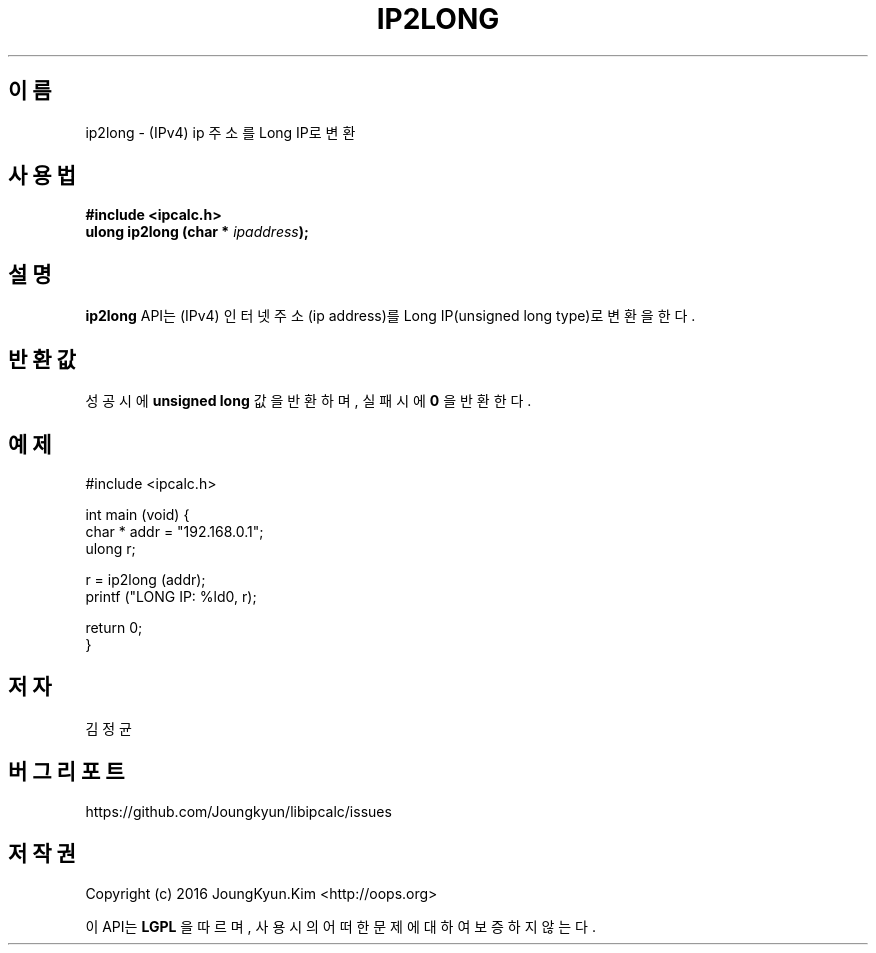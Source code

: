 .TH IP2LONG 3 "09 Jul 2016"

.SH 이름
ip2long \- (IPv4) ip 주소를 Long IP로 변환

.SH 사용법
.BI "#include <ipcalc.h>"
.br
.BI "ulong ip2long (char * " ipaddress ");"

.SH 설명
.BI ip2long
API는 (IPv4) 인터넷 주소(ip address)를 Long IP(unsigned long type)로 변환을 한다.

.SH 반환값
.PP
성공시에
.BI "unsigned long"
값을 반환하며, 실패시에
.BI 0
을 반환한다.

.SH 예제
.nf
#include <ipcalc.h>

int main (void) {
    char * addr = "192.168.0.1";
    ulong r;

    r = ip2long (addr);
    printf ("LONG IP: %ld\n", r);

    return 0;
}
.fi

.SH 저자
김정균

.SH 버그 리포트
https://github.com/Joungkyun/libipcalc/issues

.SH 저작권
Copyright (c) 2016 JoungKyun.Kim <http://oops.org>

이 API는 
.BI LGPL
을 따르며, 사용시의 어떠한 문제에 대하여 보증하지 않는다.
